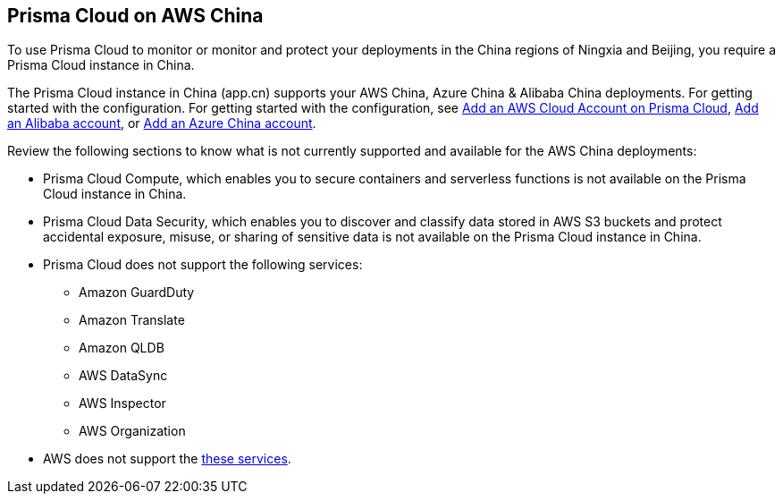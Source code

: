 [#idac03878f-174f-4fd8-b4c7-aa943b589588]
== Prisma Cloud on AWS China
//Review what is supported on Prisma Cloud on AWS China

To use Prisma Cloud to monitor or monitor and protect your deployments in the China regions of Ningxia and Beijing, you require a Prisma Cloud instance in China.

The Prisma Cloud instance in China  (app.cn) supports your AWS China, Azure China & Alibaba China deployments. 
For getting started with the configuration. For getting started with the configuration, see  xref:add-aws-cloud-account-to-prisma-cloud.adoc#id8cd84221-0914-4a29-a7db-cc4d64312e56[Add an AWS Cloud Account on Prisma Cloud], xref:../onboard-your-alibaba-account/add-alibaba-cloud-account-to-prisma-cloud.adoc[Add an Alibaba account], or xref:../onboard-your-azure-account/add-azure-china-tenant-on-prisma-cloud.adoc [Add an Azure China account]. 

Review the following sections to know what is not currently supported and available for the AWS China deployments:

* Prisma Cloud Compute, which enables you to secure containers and serverless functions is not available on the Prisma Cloud instance in China.

* Prisma Cloud Data Security, which enables you to discover and classify data stored in AWS S3 buckets and protect accidental exposure, misuse, or sharing of sensitive data is not available on the Prisma Cloud instance in China.

* Prisma Cloud does not support the following services:
+
** Amazon GuardDuty

** Amazon Translate

** Amazon QLDB

** AWS DataSync

** AWS Inspector

** AWS Organization


* AWS does not support the https://www.amazonaws.cn/en/about-aws/regional-product-services/[these services].





